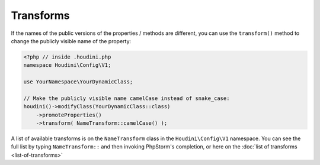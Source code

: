 Transforms
----------

If the names of the public versions of the properties / methods are
different, you can use the ``transform()`` method to change the publicly visible name of the property:

.. code-block:: php

   <?php // inside .houdini.php
   namespace Houdini\Config\V1;

   use YourNamespace\YourDynamicClass;

   // Make the publicly visible name camelCase instead of snake_case:
   houdini()->modifyClass(YourDynamicClass::class)
       ->promoteProperties()
       ->transform( NameTransform::camelCase() );

A list of available transforms is on the ``NameTransform`` class in the ``Houdini\Config\V1`` namespace. You can see the full list by
typing ``NameTransform::`` and then invoking PhpStorm's completion, or here on the :doc:`list of transforms <list-of-transforms>`

